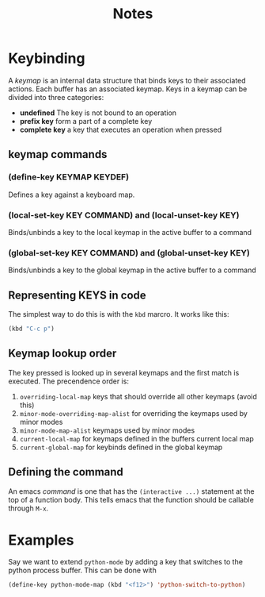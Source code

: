 #+TITLE: Notes

* Keybinding

A /keymap/ is an internal data structure that binds keys to their associated actions. Each buffer has an associated keymap. Keys in a keymap can be divided into three categories:

- *undefined* The key is not bound to an operation
- *prefix key* form a part of a complete key
- *complete key* a key that executes an operation when pressed

** keymap commands

*** (define-key KEYMAP KEYDEF)

Defines a key against a keyboard map.

*** (local-set-key KEY COMMAND) and (local-unset-key KEY)

Binds/unbinds a key to the local keymap in the active buffer to a command

*** (global-set-key KEY COMMAND) and (global-unset-key KEY)

Binds/unbinds a key to the global keymap in the active buffer to a command

** Representing KEYS in code

The simplest way to do this is with the =kbd= marcro. It works like this:

#+BEGIN_SRC emacs-lisp
(kbd "C-c p")
#+END_SRC

#+RESULTS:
: p

** Keymap lookup order

The key pressed is looked up in several keymaps and the first match is executed. The precendence order is:

1. =overriding-local-map= keys that should override all other keymaps (avoid this)
2. =minor-mode-overriding-map-alist= for overriding the keymaps used by minor modes
3. =minor-mode-map-alist= keymaps used by minor modes
4. =current-local-map= for keymaps defined in the buffers current local map
5. =current-global-map= for keybinds defined in the global keymap

** Defining the command

An emacs /command/ is one that has the =(interactive ...)= statement at the top of a function body. This tells emacs that the function should be callable through =M-x=.

* Examples

Say we want to extend =python-mode= by adding a key that switches to the python process buffer. This can be done with

#+BEGIN_SRC emacs-lisp
(define-key python-mode-map (kbd "<f12>") 'python-switch-to-python)
#+END_SRC
